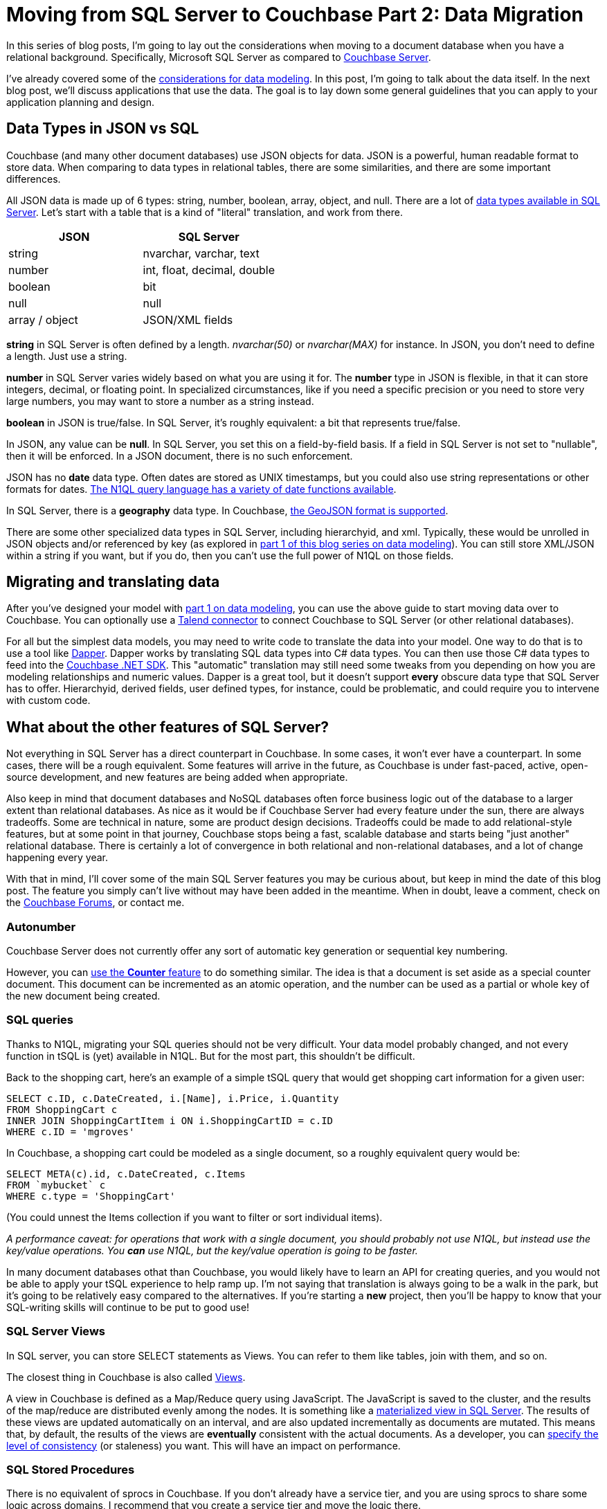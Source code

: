 :imagesdir: images

= Moving from SQL Server to Couchbase Part 2: Data Migration

In this series of blog posts, I'm going to lay out the considerations when moving to a document database when you have a relational background. Specifically, Microsoft SQL Server as compared to  link:http://developer.couchbase.com/?utm_source=blogs&utm_medium=link&utm_campaign=blogs[Couchbase Server].

I've already covered some of the link:http://[considerations for data modeling]. In this post, I'm going to talk about the data itself. In the next blog post, we'll discuss applications that use the data. The goal is to lay down some general guidelines that you can apply to your application planning and design.

== Data Types in JSON vs SQL

Couchbase (and many other document databases) use JSON objects for data. JSON is a powerful, human readable format to store data. When comparing to data types in relational tables, there are some similarities, and there are some important differences.

All JSON data is made up of 6 types: string, number, boolean, array, object, and null. There are a lot of link:https://msdn.microsoft.com/en-us/library/ms187752(v=sql.110).aspx[data types available in SQL Server]. Let's start with a table that is a kind of "literal" translation, and work from there.

[width="100%",options="header"]
|====================
| JSON | SQL Server 
| string | nvarchar, varchar, text
| number | int, float, decimal, double
| boolean | bit
| null | null
| array / object | JSON/XML fields
|====================

*string* in SQL Server is often defined by a length. _nvarchar(50)_ or _nvarchar(MAX)_ for instance. In JSON, you don't need to define a length. Just use a string.

*number* in SQL Server varies widely based on what you are using it for. The *number* type in JSON is flexible, in that it can store integers, decimal, or floating point. In specialized circumstances, like if you need a specific precision or you need to store very large numbers, you may want to store a number as a string instead.

*boolean* in JSON is true/false. In SQL Server, it's roughly equivalent: a bit that represents true/false.

In JSON, any value can be *null*. In SQL Server, you set this on a field-by-field basis. If a field in SQL Server is not set to "nullable", then it will be enforced. In a JSON document, there is no such enforcement.

JSON has no *date* data type. Often dates are stored as UNIX timestamps, but you could also use string representations or other formats for dates. link:https://developer.couchbase.com/documentation/server/current/n1ql/n1ql-language-reference/datefun.html[The N1QL query language has a variety of date functions available].

In SQL Server, there is a *geography* data type. In Couchbase, link:https://developer.couchbase.com/documentation/server/current/indexes/querying-using-spatial-views.html[the GeoJSON format is supported].

There are some other specialized data types in SQL Server, including hierarchyid, and xml. Typically, these would be unrolled in JSON objects and/or referenced by key (as explored in link://[part 1 of this blog series on data modeling]). You can still store XML/JSON within a string if you want, but if you do, then you can't use the full power of N1QL on those fields.

== Migrating and translating data

After you've designed your model with link://[part 1 on data modeling], you can use the above guide to start moving data over to Couchbase. You can optionally use a link://https://developer.couchbase.com/documentation/server/current/connectors/talend/talend.html?utm_source=blogs&utm_medium=link&utm_campaign=blogs[Talend connector] to connect Couchbase to SQL Server (or other relational databases).

For all but the simplest data models, you may need to write code to translate the data into your model. One way to do that is to use a tool like link:https://github.com/StackExchange/dapper-dot-net[Dapper]. Dapper works by translating SQL data types into C# data types. You can then use those C# data types to feed into the link:https://developer.couchbase.com/documentation/server/current/sdk/dotnet/start-using-sdk.html?utm_source=blogs&utm_medium=link&utm_campaign=blogs[Couchbase .NET SDK]. This "automatic" translation may still need some tweaks from you depending on how you are modeling relationships and numeric values. Dapper is a great tool, but it doesn't support *every* obscure data type that SQL Server has to offer. Hierarchyid, derived fields, user defined types, for instance, could be problematic, and could require you to intervene with custom code.

== What about the other features of SQL Server?

Not everything in SQL Server has a direct counterpart in Couchbase. In some cases, it won't ever have a counterpart. In some cases, there will be a rough equivalent. Some features will arrive in the future, as Couchbase is under fast-paced, active, open-source development, and new features are being added when appropriate.

Also keep in mind that document databases and NoSQL databases often force business logic out of the database to a larger extent than relational databases. As nice as it would be if Couchbase Server had every feature under the sun, there are always tradeoffs. Some are technical in nature, some are product design decisions. Tradeoffs could be made to add relational-style features, but at some point in that journey, Couchbase stops being a fast, scalable database and starts being "just another" relational database. There is certainly a lot of convergence in both relational and non-relational databases, and a lot of change happening every year.

With that in mind, I'll cover some of the main SQL Server features you may be curious about, but keep in mind the date of this blog post. The feature you simply can't live without may have been added in the meantime. When in doubt, leave a comment, check on the link:https://forums.couchbase.co?utm_source=blogs&utm_medium=link&utm_campaign=blogs[Couchbase Forums], or contact me.

=== Autonumber

Couchbase Server does not currently offer any sort of automatic key generation or sequential key numbering.

However, you can link:https://developer.couchbase.com/documentation/server/current/sdk/core-operations.html[use the *Counter* feature] to do something similar. The idea is that a document is set aside as a special counter document. This document can be incremented as an atomic operation, and the number can be used as a partial or whole key of the new document being created.

=== SQL queries

Thanks to N1QL, migrating your SQL queries should not be very difficult. Your data model probably changed, and not every function in tSQL is (yet) available in N1QL. But for the most part, this shouldn't be difficult.

Back to the shopping cart, here's an example of a simple tSQL query that would get shopping cart information for a given user:

[source,SQL]
----
SELECT c.ID, c.DateCreated, i.[Name], i.Price, i.Quantity
FROM ShoppingCart c
INNER JOIN ShoppingCartItem i ON i.ShoppingCartID = c.ID
WHERE c.ID = 'mgroves'
----

In Couchbase, a shopping cart could be modeled as a single document, so a roughly equivalent query would be:

[source,SQL]
----
SELECT META(c).id, c.DateCreated, c.Items
FROM `mybucket` c
WHERE c.type = 'ShoppingCart'
----

(You could unnest the Items collection if you want to filter or sort individual items).

_A performance caveat: for operations that work with a single document, you should probably not use N1QL, but instead use the key/value operations. You *can* use N1QL, but the key/value operation is going to be faster._

In many document databases othat than Couchbase, you would likely have to learn an API for creating queries, and you would not be able to apply your tSQL experience to help ramp up. I'm not saying that translation is always going to be a walk in the park, but it's going to be relatively easy compared to the alternatives. If you're starting a *new* project, then you'll be happy to know that your SQL-writing skills will continue to be put to good use!

=== SQL Server Views

In SQL server, you can store SELECT statements as Views. You can refer to them like tables, join with them, and so on.

The closest thing in Couchbase is also called link:https://developer.couchbase.com/documentation/server/current/indexes/querying-using-map-reduce-views.html?utm_source=blogs&utm_medium=link&utm_campaign=blogs[Views].

A view in Couchbase is defined as a Map/Reduce query using JavaScript. The JavaScript is saved to the cluster, and the results of the map/reduce are distributed evenly among the nodes. It is something like a link:https://msdn.microsoft.com/en-us/library/ms191432.aspx[materialized view in SQL Server]. The results of these views are updated automatically on an interval, and are also updated incrementally as documents are mutated. This means that, by default, the results of the views are *eventually* consistent with the actual documents. As a developer, you can link:https://developer.couchbase.com/documentation/server/current/architecture/querying-data-with-views.html?utm_source=blogs&utm_medium=link&utm_campaign=blogs[specify the level of consistency] (or staleness) you want. This will have an impact on performance.

=== SQL Stored Procedures

There is no equivalent of sprocs in Couchbase. If you don't already have a service tier, and you are using sprocs to share some logic across domains, I recommend that you create a service tier and move the logic there.

If you are building a new project, I recommend that you create a service tier with the expectation of it being used across your enterprise. This allows you to have the same "shared code" that sprocs would normally provide without putting that code into the database.

This is also true for SQL Server *functions, user defined types, and rules*.

=== SQL Triggers

If sprocs weren't already controversial enough, just bring up triggers in a conversation. As with stored procedures, I generally recommend that you move the trigger logic into the service tier, away from the database. If your software project depends on a lot of triggers, or complex triggers, or a lot of complex triggers, then you might want to wait or find another project to try using Couchbase Server in.

_Note: if you are using a lot of complex triggers, please feel free to contact me at any time for sympathy. I have a lot of funny GIFs I can send you._

That being said, there is some cutting-edge stuff that you might be able to use in the place of triggers. When I say "cutting-edge", I mean it's technology that might help you and might also cut you. "Here be dragons".

---
*this part pending some information from Matt I*

The closest thing to triggers in Couchbase is the link:https://developer.couchbase.com/documentation/server/current/architecture/high-availability-replication-architecture.html?utm_source=blogs&utm_medium=link&utm_campaign=blogs[Database Change Protocol (DCP)]. DCP is a stream that Couchbase produces to communicate the state of data in an ordered change log. It is similar to the transaction log in a SQL Server database.

Now, you can't create a trigger within DCP, but if you hook up a listener process to DCP, you might be able to accomplish some of the same things you were doing with triggers in SQL Server. DCP is the protocol that is used by some of the tools that integrate with Couchbase (like Kafka and Spark). There is currently a link:https://github.com/couchbaselabs/java-dcp-client[DCP client project available for Java].

Using DCP directly might be more work than it's worth for a small handful of simple triggers. To that end, there's a link:https://github.com/couchbaselabs/dcpl[project called DCPL] that is a handy facade for DCP. There's a .NET client for DCPL too. These are not officially supported tools (yet), but they are a good starting point if you really need something like SQL triggers in your system.

And, to this end, there is a .NET library available as well.

*end Matt I part*

---

=== User-defined CLR objects

SQL Server has the ability to have user-defined CLR functions. There is no equivalent in Couchbase. This kind of code should be moved to a service tier.

=== Security

Couchbase has link:https://developer.couchbase.com/documentation/server/current/security/concepts-rba.html?utm_source=blogs&utm_medium=link&utm_campaign=blogs[role-based access control (RBAC)] for administrators.

Couchbase can integrate with LDAP to manage Couchbase administrators and assign roles to users. Couchbase can also create read-only users internally.

There are some more robust changes and improvements coming to the Couchbase RBAC system, so stay tuned. In fact, I would recommend that you start link:https://blog.couchbase.com/2017/january/introducing-developer-builds[checking out the monthly developer builds], as I expect to see some interesting improvements and features in this area soon!

== Summary

This blog post compared and contrasted the data features available in Couchbase Server with SQL Server. If you are currently using SQL Server and are considering adding a document database to your project or starting a new project, I am here to help. Please contact me at link:mailto:matthew.groves@couchbase.com[matthew.groves@couchbase.com] or ping me on https://twitter.com/mgroves[Twitter @mgroves].